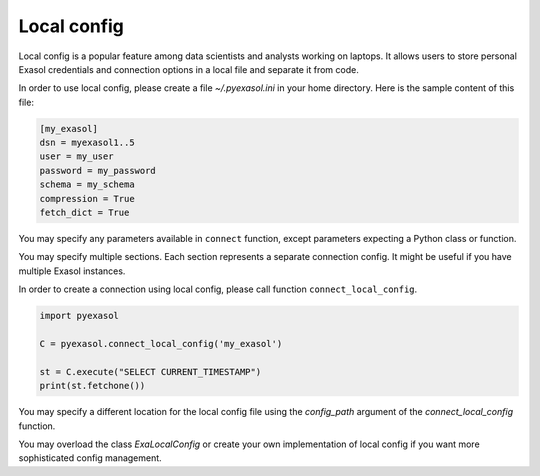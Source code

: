 Local config
============

Local config is a popular feature among data scientists and analysts working on laptops.
It allows users to store personal Exasol credentials and connection options in a local file and separate it from code.

In order to use local config, please create a file `~/.pyexasol.ini` in your home directory.
Here is the sample content of this file:

.. code-block:: ini

    [my_exasol]
    dsn = myexasol1..5
    user = my_user
    password = my_password
    schema = my_schema
    compression = True
    fetch_dict = True

You may specify any parameters available in ``connect`` function,
except parameters expecting a Python class or function.

You may specify multiple sections. Each section represents a separate connection config.
It might be useful if you have multiple Exasol instances.

In order to create a connection using local config, please call function ``connect_local_config``.

.. code-block:: python

    import pyexasol

    C = pyexasol.connect_local_config('my_exasol')

    st = C.execute("SELECT CURRENT_TIMESTAMP")
    print(st.fetchone())

You may specify a different location for the local config file using the `config_path` argument of the `connect_local_config` function.

You may overload the class `ExaLocalConfig` or create your own implementation of local config if you want more sophisticated config management.
